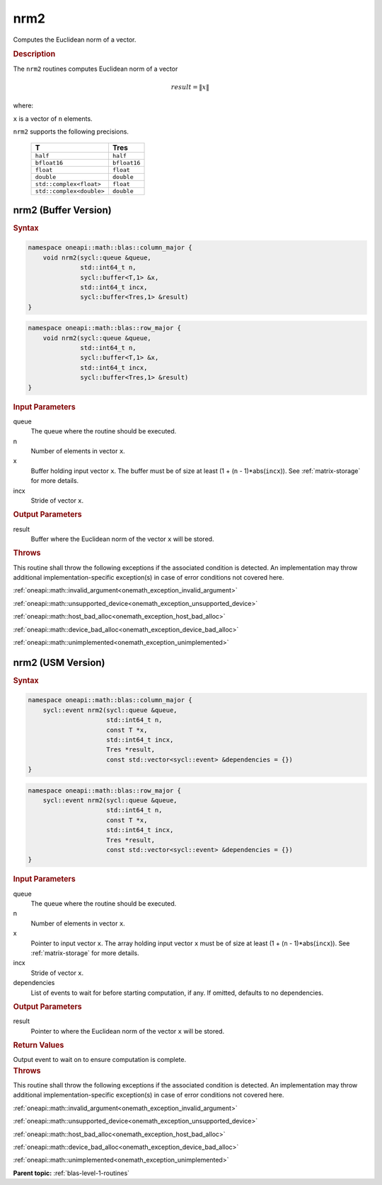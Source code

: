 .. SPDX-FileCopyrightText: 2019-2020 Intel Corporation
..
.. SPDX-License-Identifier: CC-BY-4.0

.. _onemath_blas_nrm2:

nrm2
====

Computes the Euclidean norm of a vector.

.. _onemath_blas_nrm2_description:

.. rubric:: Description

The ``nrm2`` routines computes Euclidean norm of a vector

.. math:: 
   
      result = \| x\|   

where:

``x`` is a vector of ``n`` elements.

``nrm2`` supports the following precisions.

   .. list-table:: 
      :header-rows: 1

      * -  T 
        -  Tres 
      * -  ``half`` 
        -  ``half`` 
      * -  ``bfloat16`` 
        -  ``bfloat16`` 
      * -  ``float`` 
        -  ``float`` 
      * -  ``double`` 
        -  ``double`` 
      * -  ``std::complex<float>`` 
        -  ``float`` 
      * -  ``std::complex<double>`` 
        -  ``double`` 

.. _onemath_blas_nrm2_buffer:

nrm2 (Buffer Version)
---------------------

.. rubric:: Syntax

.. code-block:: cpp

   namespace oneapi::math::blas::column_major {
       void nrm2(sycl::queue &queue,
                 std::int64_t n,
                 sycl::buffer<T,1> &x,
                 std::int64_t incx,
                 sycl::buffer<Tres,1> &result)
   }
.. code-block:: cpp

   namespace oneapi::math::blas::row_major {
       void nrm2(sycl::queue &queue,
                 std::int64_t n,
                 sycl::buffer<T,1> &x,
                 std::int64_t incx,
                 sycl::buffer<Tres,1> &result)
   }

.. container:: section

   .. rubric:: Input Parameters

   queue
      The queue where the routine should be executed.

   n
      Number of elements in vector ``x``.

   x
      Buffer holding input vector ``x``. The buffer must be of size at
      least (1 + (``n`` - 1)*abs(``incx``)). See :ref:`matrix-storage` for
      more details.

   incx
      Stride of vector ``x``.

.. container:: section

   .. rubric:: Output Parameters

   result
      Buffer where the Euclidean norm of the vector ``x`` will be
      stored.

.. container:: section

   .. rubric:: Throws

   This routine shall throw the following exceptions if the associated condition is detected. An implementation may throw additional implementation-specific exception(s) in case of error conditions not covered here.

   :ref:`oneapi::math::invalid_argument<onemath_exception_invalid_argument>`
       
   
   :ref:`oneapi::math::unsupported_device<onemath_exception_unsupported_device>`
       

   :ref:`oneapi::math::host_bad_alloc<onemath_exception_host_bad_alloc>`
       

   :ref:`oneapi::math::device_bad_alloc<onemath_exception_device_bad_alloc>`
       

   :ref:`oneapi::math::unimplemented<onemath_exception_unimplemented>`
      

.. _onemath_blas_nrm2_usm:

nrm2 (USM Version)
------------------

.. rubric:: Syntax

.. code-block:: cpp

   namespace oneapi::math::blas::column_major {
       sycl::event nrm2(sycl::queue &queue,
                        std::int64_t n,
                        const T *x,
                        std::int64_t incx,
                        Tres *result,
                        const std::vector<sycl::event> &dependencies = {})
   }
.. code-block:: cpp

   namespace oneapi::math::blas::row_major {
       sycl::event nrm2(sycl::queue &queue,
                        std::int64_t n,
                        const T *x,
                        std::int64_t incx,
                        Tres *result,
                        const std::vector<sycl::event> &dependencies = {})
   }

.. container:: section

   .. rubric:: Input Parameters

   queue
      The queue where the routine should be executed.

   n
      Number of elements in vector ``x``.

   x
      Pointer to input vector ``x``. The array holding input vector
      ``x`` must be of size at least (1 + (``n`` - 1)*abs(``incx``)).
      See :ref:`matrix-storage` for
      more details.

   incx
      Stride of vector ``x``.

   dependencies
      List of events to wait for before starting computation, if any.
      If omitted, defaults to no dependencies.

.. container:: section

   .. rubric:: Output Parameters

   result
      Pointer to where the Euclidean norm of the vector ``x`` will be
      stored.

.. container:: section

   .. rubric:: Return Values

   Output event to wait on to ensure computation is complete.

.. container:: section

   .. rubric:: Throws

   This routine shall throw the following exceptions if the associated condition is detected. An implementation may throw additional implementation-specific exception(s) in case of error conditions not covered here.

   :ref:`oneapi::math::invalid_argument<onemath_exception_invalid_argument>`
       
       
   
   :ref:`oneapi::math::unsupported_device<onemath_exception_unsupported_device>`
       

   :ref:`oneapi::math::host_bad_alloc<onemath_exception_host_bad_alloc>`
       

   :ref:`oneapi::math::device_bad_alloc<onemath_exception_device_bad_alloc>`
       

   :ref:`oneapi::math::unimplemented<onemath_exception_unimplemented>`
      

   **Parent topic:** :ref:`blas-level-1-routines`
